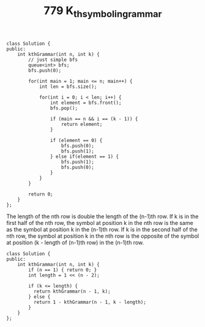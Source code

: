 #+TITLE: 779 K_th_symbol_in_grammar


#+begin_src c++
class Solution {
public:
    int kthGrammar(int n, int k) {
        // just simple bfs
        queue<int> bfs;
        bfs.push(0);

        for(int main = 1; main <= n; main++) {
            int len = bfs.size();

            for(int i = 0; i < len; i++) {
                int element = bfs.front();
                bfs.pop();

                if (main == n && i == (k - 1)) {
                    return element;
                }

                if (element == 0) {
                    bfs.push(0);
                    bfs.push(1);
                } else if(element == 1) {
                    bfs.push(1);
                    bfs.push(0);
                }
            }
        }

        return 0;
    }
};
#+end_src

The length of the nth row is double the length of the (n-1)th row.
If k is in the first half of the nth row, the symbol at position k in the nth row is the same as the symbol at position k in the (n-1)th row.
If k is in the second half of the nth row, the symbol at position k in the nth row is the opposite of the symbol at position (k - length of (n-1)th row) in the (n-1)th row.

#+begin_src c++
class Solution {
public:
    int kthGrammar(int n, int k) {
        if (n == 1) { return 0; }
        int length = 1 << (n - 2);

        if (k <= length) {
          return kthGrammar(n - 1, k);
        } else {
          return 1 - kthGrammar(n - 1, k - length);
        }
    }
};
#+end_src
